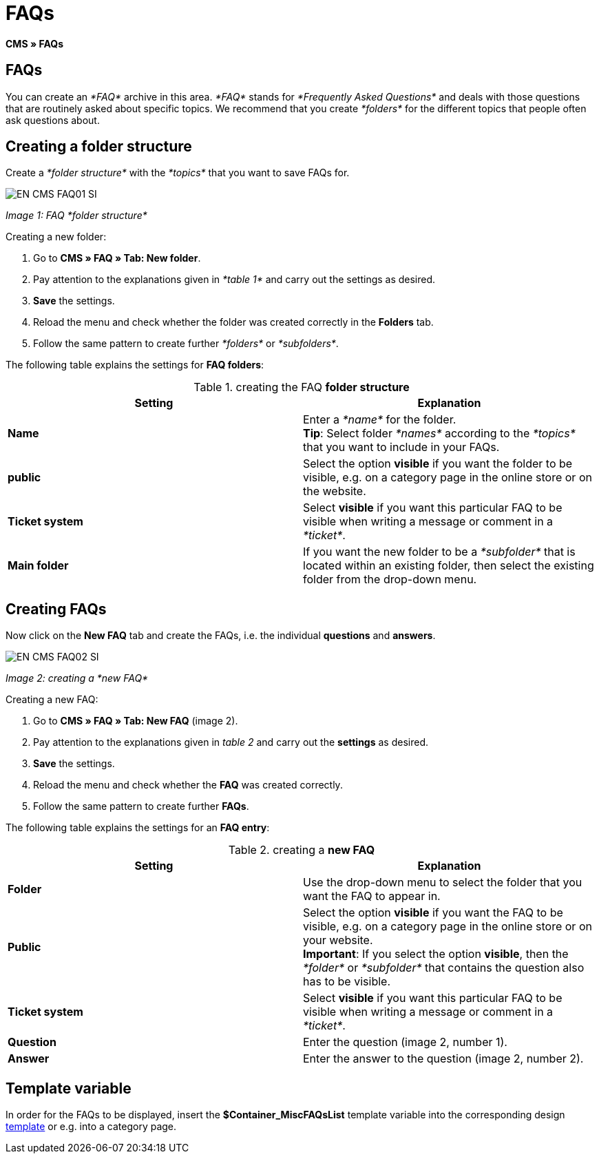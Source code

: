 = FAQs
:lang: en
// include::{includedir}/_header.adoc[]
:keywords: FAQ, CMS
:position: 50

*CMS » FAQs*

== FAQs

You can create an __*FAQ*__ archive in this area. __*FAQ*__ stands for __*Frequently Asked Questions*__ and deals with those questions that are routinely asked about specific topics. We recommend that you create __*folders*__ for the different topics that people often ask questions about.

== Creating a folder structure

Create a __*folder structure*__ with the __*topics*__ that you want to save FAQs for.

image::omni-channel/online-store/_cms/assets/EN-CMS-FAQ01-SI.png[]

__Image 1: FAQ *folder structure*__

[.instruction]
Creating a new folder:

. Go to *CMS » FAQ » Tab: New folder*.
. Pay attention to the explanations given in __*table 1*__ and carry out the settings as desired.
. *Save* the settings.
. Reload the menu and check whether the folder was created correctly in the *Folders* tab.
. Follow the same pattern to create further __*folders*__ or __*subfolders*__.

The following table explains the settings for *FAQ folders*:

.creating the FAQ *folder structure*
[cols="a,a"]
|====
|Setting |Explanation

|*Name*
|Enter a __*name*__ for the folder. +
*Tip*: Select folder __*names*__ according to the __*topics*__ that you want to include in your FAQs.

|*public*
|Select the option *visible* if you want the folder to be visible, e.g. on a category page in the online store or on the website.

|*Ticket system*
|Select *visible* if you want this particular FAQ to be visible when writing a message or comment in a __*ticket*__.

|*Main folder*
|If you want the new folder to be a __*subfolder*__ that is located within an existing folder, then select the existing folder from the drop-down menu.
|====

== Creating FAQs

Now click on the *New FAQ* tab and create the FAQs, i.e. the individual *questions* and *answers*.

image::omni-channel/online-store/_cms/assets/EN-CMS-FAQ02-SI.png[]

__Image 2: creating a *new FAQ*__

[.instruction]
Creating a new FAQ:

. Go to *CMS » FAQ » Tab: New FAQ* (image 2).
. Pay attention to the explanations given in __table 2__ and carry out the *settings* as desired.
. *Save* the settings.
. Reload the menu and check whether the *FAQ* was created correctly.
. Follow the same pattern to create further *FAQs*.

The following table explains the settings for an *FAQ entry*:

.creating a *new FAQ*
[cols="a,a"]
|====
|Setting |Explanation

|*Folder*
|Use the drop-down menu to select the folder that you want the FAQ to appear in.

|*Public*
|Select the option *visible* if you want the FAQ to be visible, e.g. on a category page in the online store or on your website. +
*Important*: If you select the option *visible*, then the __*folder*__ or __*subfolder*__ that contains the question also has to be visible.

|*Ticket system*
|Select *visible* if you want this particular FAQ to be visible when writing a message or comment in a __*ticket*__.

|*Question*
|Enter the question (image 2, number 1).

|*Answer*
|Enter the answer to the question (image 2, number 2).
|====


== Template variable

In order for the FAQs to be displayed, insert the *$Container_MiscFAQsList* template variable into the corresponding design <<omni-channel/online-store/cms#web-design-editing-the-web-design-misc, template>> or e.g. into a category page.
